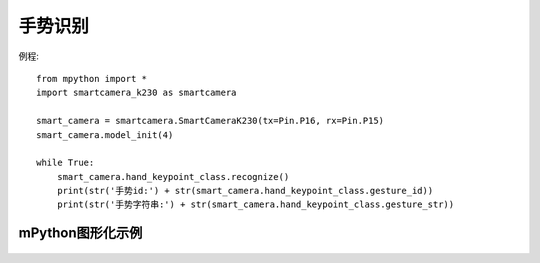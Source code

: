手势识别
===================

例程::

    from mpython import *
    import smartcamera_k230 as smartcamera

    smart_camera = smartcamera.SmartCameraK230(tx=Pin.P16, rx=Pin.P15)
    smart_camera.model_init(4)

    while True:
        smart_camera.hand_keypoint_class.recognize()
        print(str('手势id:') + str(smart_camera.hand_keypoint_class.gesture_id))
        print(str('手势字符串:') + str(smart_camera.hand_keypoint_class.gesture_str))
        




mPython图形化示例
----------------
.. figure:: /_static/image/example/track/track_color.png
    :align: center
    :width: 1080